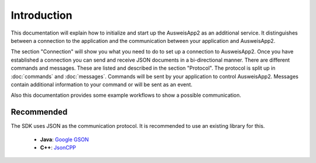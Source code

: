 Introduction
============
This documentation will explain how to initialize and start up
the AusweisApp2 as an additional service. It distinguishes between
a connection to the application and the communication between your
application and AusweisApp2.

The section "Connection" will show you what you need to do to
set up a connection to AusweisApp2. Once you have established
a connection you can send and receive JSON documents in a
bi-directional manner.
There are different commands and messages. These are listed
and described in the section "Protocol". The protocol
is split up in :doc:`commands` and :doc:`messages`. Commands
will be sent by your application to control AusweisApp2.
Messages contain additional information to your command
or will be sent as an event.

Also this documentation provides some example workflows to
show a possible communication.




Recommended
-----------
The SDK uses JSON as the communication protocol.
It is recommended to use an existing library for this.

  - **Java**: `Google GSON <https://github.com/google/gson>`_

  - **C++**: `JsonCPP <https://github.com/open-source-parsers/jsoncpp>`_
